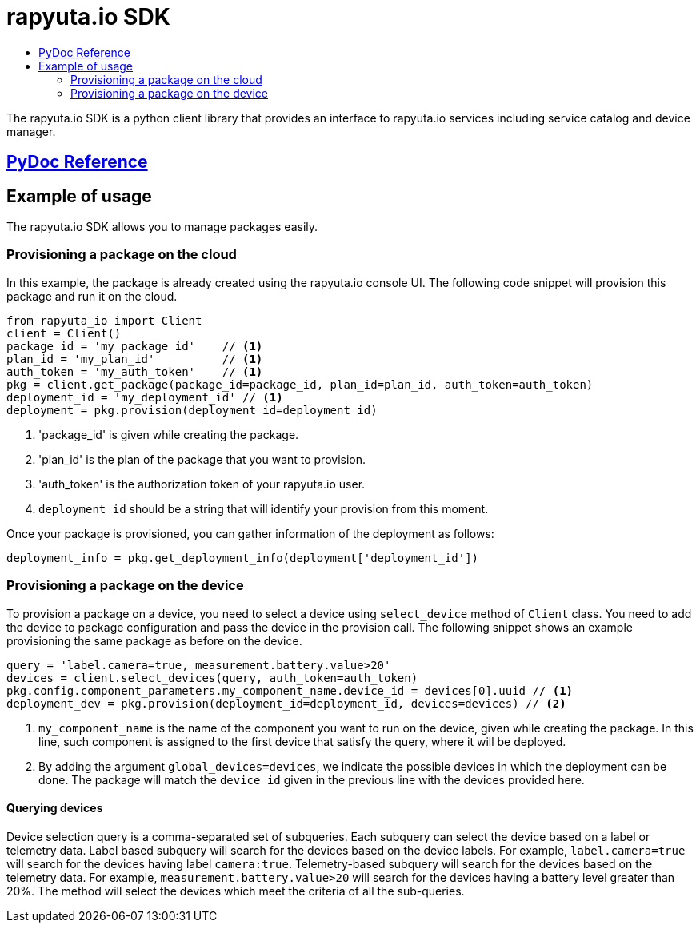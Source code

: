 = rapyuta.io SDK
:toc: macro
:toc-title:
:data-uri:
:experimental:
:prewrap!:
:description:
:keywords:

toc::[]

The rapyuta.io SDK is a python client library that provides an interface to rapyuta.io services including service catalog and device manager.

== link:../rio_sdk_docs/[PyDoc Reference]

== Example of usage
The rapyuta.io SDK allows you to manage packages easily.

=== Provisioning a package on the cloud
In this example, the package is already created using the rapyuta.io console UI. The following code snippet will provision this package and run it on the cloud.

[source,python]
----
from rapyuta_io import Client
client = Client()
package_id = 'my_package_id'    // <1>
plan_id = 'my_plan_id'          // <1>
auth_token = 'my_auth_token'    // <1>
pkg = client.get_package(package_id=package_id, plan_id=plan_id, auth_token=auth_token)
deployment_id = 'my_deployment_id' // <1>
deployment = pkg.provision(deployment_id=deployment_id)
----
<1> 'package_id' is given while creating the package.
<1> 'plan_id' is the plan of the package that you want to provision.
<1> 'auth_token' is the authorization token of your rapyuta.io user.
<1> `deployment_id` should be a string that will identify your provision from this moment.

Once your package is provisioned, you can gather information of the deployment as follows:

[source,python]
----
deployment_info = pkg.get_deployment_info(deployment['deployment_id'])
----

=== Provisioning a package on the device
To provision a package on a device, you need to select a device using `select_device` method of `Client` class. You need to add the device to package configuration and pass the device in
the provision call. The following snippet shows an example provisioning the same package as before on the device.

[source,python]
----
query = 'label.camera=true, measurement.battery.value>20'
devices = client.select_devices(query, auth_token=auth_token)
pkg.config.component_parameters.my_component_name.device_id = devices[0].uuid // <1>
deployment_dev = pkg.provision(deployment_id=deployment_id, devices=devices) // <2>
----
<1> `my_component_name` is the name of the component you want to run on the device, given while creating the package. In this line, such component is assigned to the first device that
satisfy the query, where it will be deployed.
<1> By adding the argument `global_devices=devices`, we indicate the possible devices in which the deployment can be done. The package will match the `device_id` given in the previous line
with the devices provided here.

==== Querying devices
Device selection query is a comma-separated set of subqueries. Each subquery can select the device based on a label or telemetry data. Label based subquery will search for the devices based
on the device labels. For example, `label.camera=true` will search for the devices having label `camera:true`. Telemetry-based subquery will search for the devices based on the telemetry data.
For example, `measurement.battery.value>20` will search for the devices having a battery level greater than 20%. The method will select the devices which meet the criteria of all the sub-queries.